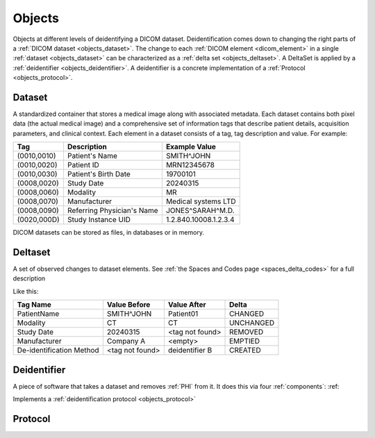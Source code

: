 .. _objects:

Objects
=======

Objects at different levels of deidentifying a DICOM dataset. Deidentification comes down to
changing the right parts of a :ref:`DICOM dataset <objects_dataset>`. The change to each :ref:`DICOM element <dicom_element>`
in a single :ref:`dataset <objects_dataset>` can be characterized as a :ref:`delta set <objects_deltaset>`.
A DeltaSet is applied by a :ref:`deidentifier <objects_deidentifier>`. A deidentifier is a
concrete implementation of a :ref:`Protocol <objects_protocol>`.

.. uml:: diagrams/system_context.puml
   :caption: Deidentification objects from abstract (top) to concrete (bottom)

.. _objects_dataset:

Dataset
-------

A standardized container that stores a medical image along with associated metadata.
Each dataset contains both pixel data (the actual medical image) and a comprehensive set
of information tags that describe patient details, acquisition parameters, and clinical
context. Each element in a dataset consists of a tag, tag description and value.
For example:

+------------------+-------------------------------+-----------------------+
| Tag              | Description                   | Example Value         |
+==================+===============================+=======================+
| (0010,0010)      | Patient's Name                | SMITH^JOHN            |
+------------------+-------------------------------+-----------------------+
| (0010,0020)      | Patient ID                    | MRN12345678           |
+------------------+-------------------------------+-----------------------+
| (0010,0030)      | Patient's Birth Date          | 19700101              |
+------------------+-------------------------------+-----------------------+
| (0008,0020)      | Study Date                    | 20240315              |
+------------------+-------------------------------+-----------------------+
| (0008,0060)      | Modality                      | MR                    |
+------------------+-------------------------------+-----------------------+
| (0008,0070)      | Manufacturer                  | Medical systems LTD   |
+------------------+-------------------------------+-----------------------+
| (0008,0090)      | Referring Physician's Name    | JONES^SARAH^M.D.      |
+------------------+-------------------------------+-----------------------+
| (0020,000D)      | Study Instance UID            | 1.2.840.10008.1.2.3.4 |
+------------------+-------------------------------+-----------------------+

DICOM datasets can be stored as files, in databases or in memory.


.. _objects_deltaset:

Deltaset
--------
A set of observed changes to dataset elements. See :ref:`the Spaces and Codes page <spaces_delta_codes>` for a full description

Like this:

+---------------------------+-----------------+-----------------+-------------+
| Tag Name                  | Value Before    | Value After     | Delta       |
+===========================+=================+=================+=============+
| PatientName               | SMITH^JOHN      | Patient01       | CHANGED     |
+---------------------------+-----------------+-----------------+-------------+
| Modality                  | CT              | CT              | UNCHANGED   |
+---------------------------+-----------------+-----------------+-------------+
| Study Date                | 20240315        | <tag not found> | REMOVED     |
+---------------------------+-----------------+-----------------+-------------+
| Manufacturer              | Company A       | <empty>         | EMPTIED     |
+---------------------------+-----------------+-----------------+-------------+
| De-identification Method  | <tag not found> | deidentifier B  | CREATED     |
+---------------------------+-----------------+-----------------+-------------+


.. _objects_deidentifier:

Deidentifier
------------
A piece of software that takes a dataset and removes :ref:`PHI` from it. It does this
via four :ref:`components`: :ref:


Implements a :ref:`deidentification protocol <objects_protocol>`


.. _objects_protocol:

Protocol
--------




